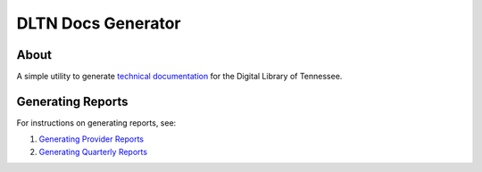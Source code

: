 ===================
DLTN Docs Generator
===================


.. image:: https://readthedocs.org/projects/dltn-technical-docs/badge/?version=latest

-----
About
-----
A simple utility to generate `technical documentation <https://dltn-technical-docs.readthedocs.io/en/latest/>`_ for the
Digital Library of Tennessee.

------------------
Generating Reports
------------------

For instructions on generating reports, see:

1. `Generating Provider Reports <https://dltn-technical-docs.readthedocs.io/en/latest/procedures/reporting.html>`_
2. `Generating Quarterly Reports <https://dltn-technical-docs.readthedocs.io/en/latest/quarterly_harvests.html#generating-quarterly-reports>`_
